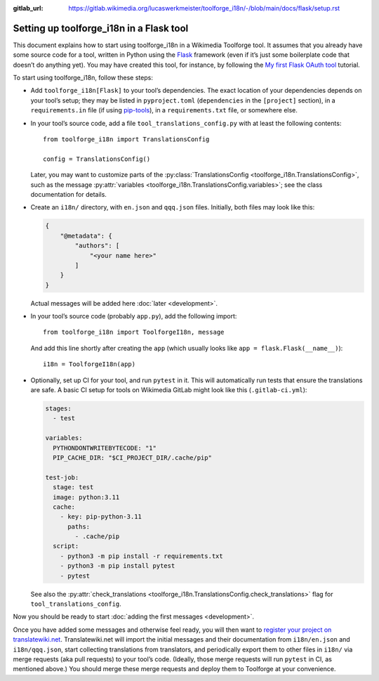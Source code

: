 :gitlab_url: https://gitlab.wikimedia.org/lucaswerkmeister/toolforge_i18n/-/blob/main/docs/flask/setup.rst

Setting up toolforge_i18n in a Flask tool
=========================================

This document explains how to start using toolforge_i18n in a Wikimedia Toolforge tool.
It assumes that you already have some source code for a tool,
written in Python using the `Flask <https://flask.palletsprojects.com/>`_ framework
(even if it’s just some boilerplate code that doesn’t do anything yet).
You may have created this tool, for instance,
by following the `My first Flask OAuth tool <https://wikitech.wikimedia.org/wiki/Help:Toolforge/My_first_Flask_OAuth_tool>`_ tutorial.

To start using toolforge_i18n, follow these steps:

- Add ``toolforge_i18n[Flask]`` to your tool’s dependencies.
  The exact location of your dependencies depends on your tool’s setup;
  they may be listed in ``pyproject.toml`` (``dependencies`` in the ``[project]`` section),
  in a ``requirements.in`` file (if using `pip-tools <https://pip-tools.readthedocs.io/>`_),
  in a ``requirements.txt`` file,
  or somewhere else.

- In your tool’s source code,
  add a file ``tool_translations_config.py`` with at least the following contents::

      from toolforge_i18n import TranslationsConfig

      config = TranslationsConfig()

  Later, you may want to customize parts of the :py:class:`TranslationsConfig <toolforge_i18n.TranslationsConfig>`,
  such as the message :py:attr:`variables <toolforge_i18n.TranslationsConfig.variables>`;
  see the class documentation for details.

- Create an ``i18n/`` directory,
  with ``en.json`` and ``qqq.json`` files.
  Initially, both files may look like this:

  .. code-block:: json

    {
        "@metadata": {
            "authors": [
                "<your name here>"
            ]
        }
    }

  Actual messages will be added here :doc:`later <development>`.

- In your tool’s source code (probably ``app.py``),
  add the following import::

      from toolforge_i18n import ToolforgeI18n, message

  And add this line shortly after creating the ``app``
  (which usually looks like ``app = flask.Flask(__name__)``)::

      i18n = ToolforgeI18n(app)

- Optionally, set up CI for your tool, and run ``pytest`` in it.
  This will automatically run tests that ensure the translations are safe.
  A basic CI setup for tools on Wikimedia GitLab might look like this
  (``.gitlab-ci.yml``):

  .. code-block:: yaml

      stages:
        - test

      variables:
        PYTHONDONTWRITEBYTECODE: "1"
        PIP_CACHE_DIR: "$CI_PROJECT_DIR/.cache/pip"

      test-job:
        stage: test
        image: python:3.11
        cache:
          - key: pip-python-3.11
            paths:
              - .cache/pip
        script:
          - python3 -m pip install -r requirements.txt
          - python3 -m pip install pytest
          - pytest

  See also the :py:attr:`check_translations <toolforge_i18n.TranslationsConfig.check_translations>` flag for ``tool_translations_config``.

Now you should be ready to start :doc:`adding the first messages <development>`.

Once you have added some messages and otherwise feel ready,
you will then want to `register your project on translatewiki.net <https://translatewiki.net/wiki/Special:MyLanguage/Translating:New_project>`_.
Translatewiki.net will import the initial messages and their documentation from ``i18n/en.json`` and ``i18n/qqq.json``,
start collecting translations from translators,
and periodically export them to other files in ``i18n/`` via merge requests (aka pull requests) to your tool’s code.
(Ideally, those merge requests will run ``pytest`` in CI, as mentioned above.)
You should merge these merge requests and deploy them to Toolforge at your convenience.
